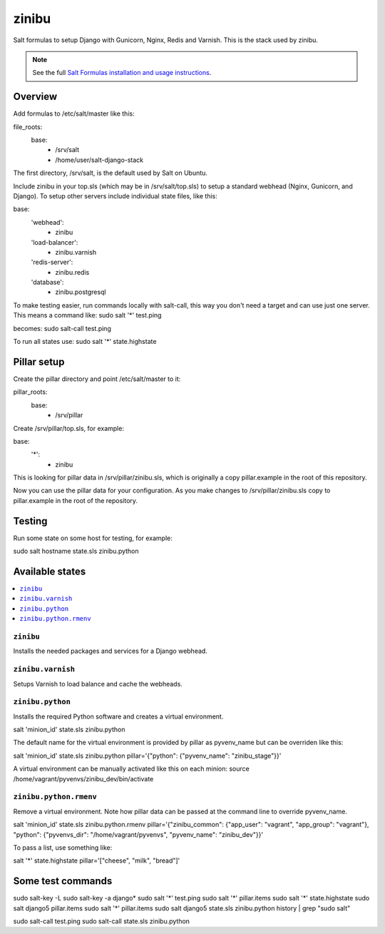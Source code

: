 =========
zinibu
=========

Salt formulas to setup Django with Gunicorn, Nginx, Redis and Varnish. This is the stack used by zinibu.

.. note::


    See the full `Salt Formulas installation and usage instructions
    <http://docs.saltstack.com/en/latest/topics/development/conventions/formulas.html>`_.

Overview
========

Add formulas to /etc/salt/master like this:

file_roots:
  base:
    - /srv/salt
    - /home/user/salt-django-stack

The first directory, /srv/salt, is the default used by Salt on Ubuntu.

Include zinibu in your top.sls (which may be in /srv/salt/top.sls) to setup a standard webhead (Nginx, Gunicorn, and Django). To setup other servers include individual state files, like this:

base:
  'webhead':
    - zinibu
  'load-balancer':
    - zinibu.varnish
  'redis-server':
    - zinibu.redis
  'database':
    - zinibu.postgresql


To make testing easier, run commands locally with salt-call, this way you don't need a target and can use just one server. This means a command like:
sudo salt '*' test.ping

becomes:
sudo salt-call test.ping

To run all states use:
sudo salt '*' state.highstate


Pillar setup
================

Create the pillar directory and point /etc/salt/master to it:

pillar_roots:
  base:
    - /srv/pillar

Create /srv/pillar/top.sls, for example:

base:
  '*':
    - zinibu

This is looking for pillar data in /srv/pillar/zinibu.sls, which is originally a copy pillar.example in the root of this repository.

Now you can use the pillar data for your configuration. As you make changes to /srv/pillar/zinibu.sls copy to pillar.example in the root of the repository.

Testing
================

Run some state on some host for testing, for example:

sudo salt hostname state.sls zinibu.python


Available states
================

.. contents::
    :local:

``zinibu``
---------

Installs the needed packages and services for a Django webhead.

``zinibu.varnish``
----------------

Setups Varnish to load balance and cache the webheads.

``zinibu.python``
----------------

Installs the required Python software and creates a virtual environment.

salt 'minion_id' state.sls zinibu.python

The default name for the virtual environment is provided by pillar as pyvenv_name but
can be overriden like this:

salt 'minion_id' state.sls zinibu.python pillar='{"python": {"pyvenv_name": "zinibu_stage"}}'

A virtual environment can be manually activated like this on each minion:
source /home/vagrant/pyvenvs/zinibu_dev/bin/activate

``zinibu.python.rmenv``
-----------------------

Remove a virtual environment. Note how pillar data can be passed at the command line to override pyvenv_name.

salt 'minion_id' state.sls zinibu.python.rmenv pillar='{"zinibu_common": {"app_user": "vagrant", "app_group": "vagrant"}, "python": {"pyvenvs_dir": "/home/vagrant/pyvenvs", "pyvenv_name": "zinibu_dev"}}'

To pass a list, use something like:

salt '*' state.highstate pillar='["cheese", "milk", "bread"]'

Some test commands
====================

sudo salt-key -L
sudo salt-key -a django*
sudo salt '*' test.ping
sudo salt '*' pillar.items
sudo salt '*' state.highstate
sudo salt django5 pillar.items
sudo salt '*' pillar.items
sudo salt django5 state.sls zinibu.python
history | grep "sudo salt"

sudo salt-call test.ping
sudo salt-call state.sls zinibu.python
